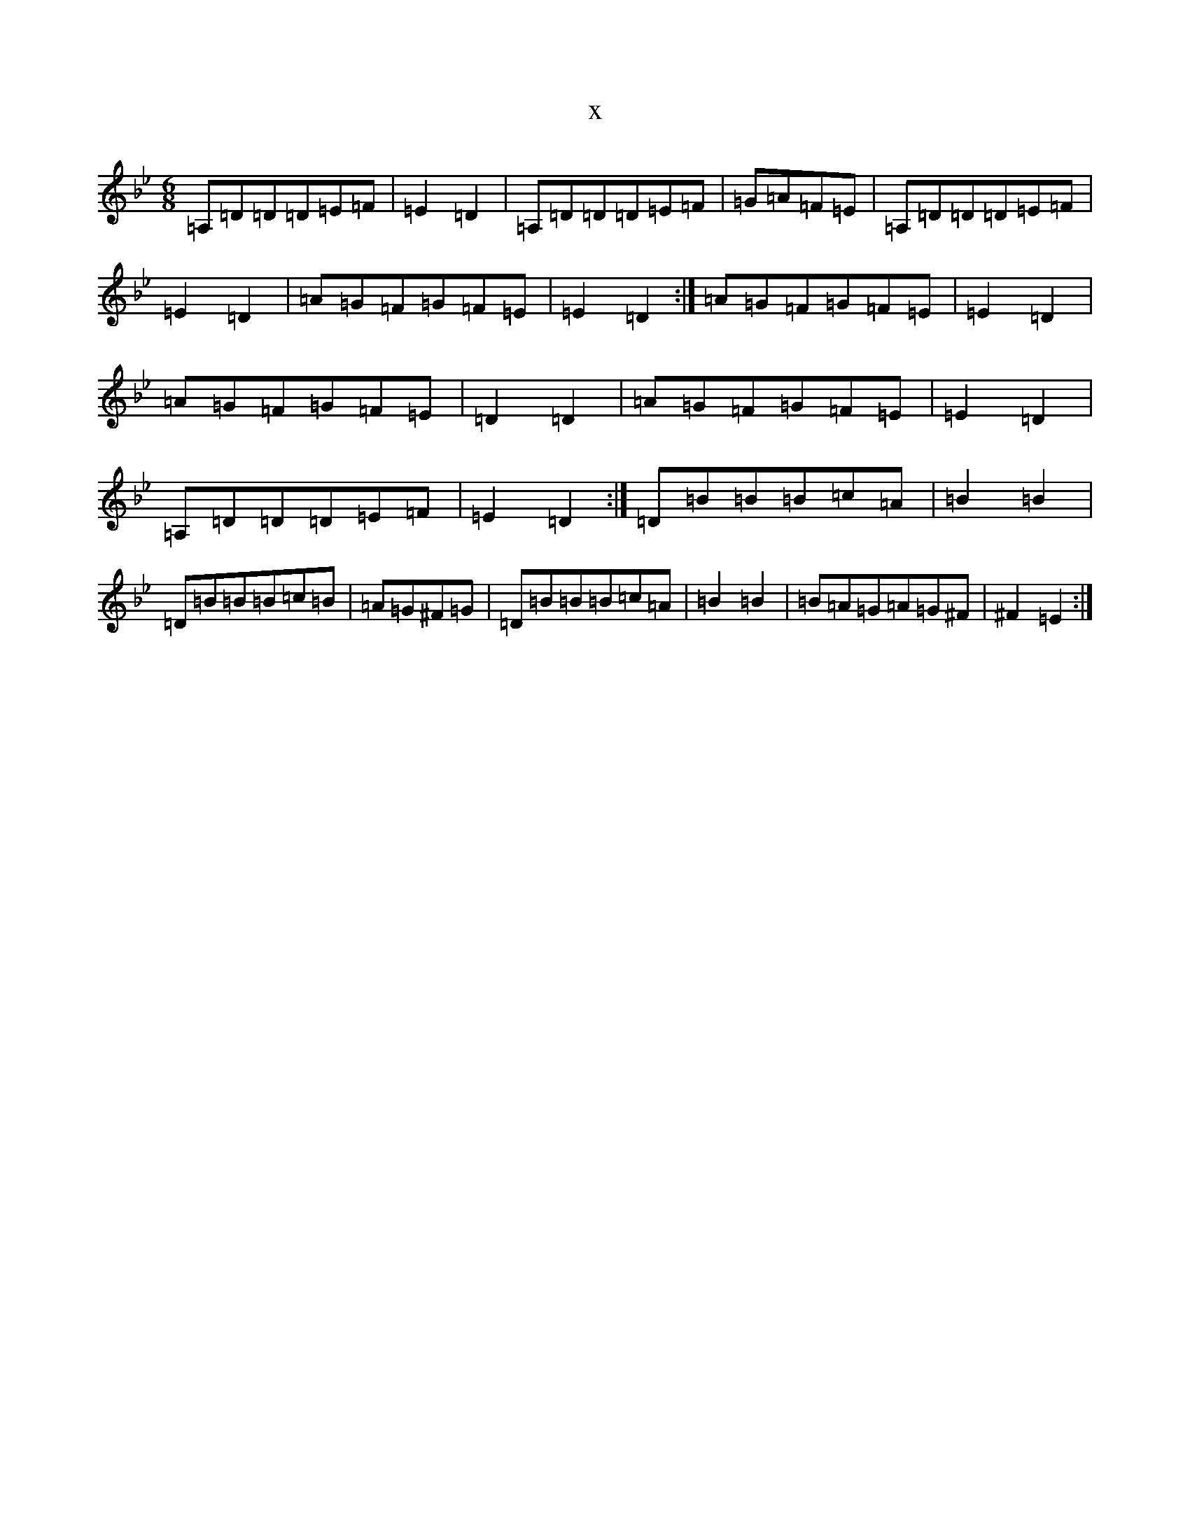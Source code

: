 X:12325
T:x
L:1/8
M:6/8
K: C Dorian
=A,=D=D=D=E=F|=E2=D2|=A,=D=D=D=E=F|=G=A=F=E|=A,=D=D=D=E=F|=E2=D2|=A=G=F=G=F=E|=E2=D2:|=A=G=F=G=F=E|=E2=D2|=A=G=F=G=F=E|=D2=D2|=A=G=F=G=F=E|=E2=D2|=A,=D=D=D=E=F|=E2=D2:|=D=B=B=B=c=A|=B2=B2|=D=B=B=B=c=B|=A=G^F=G|=D=B=B=B=c=A|=B2=B2|=B=A=G=A=G^F|^F2=E2:|